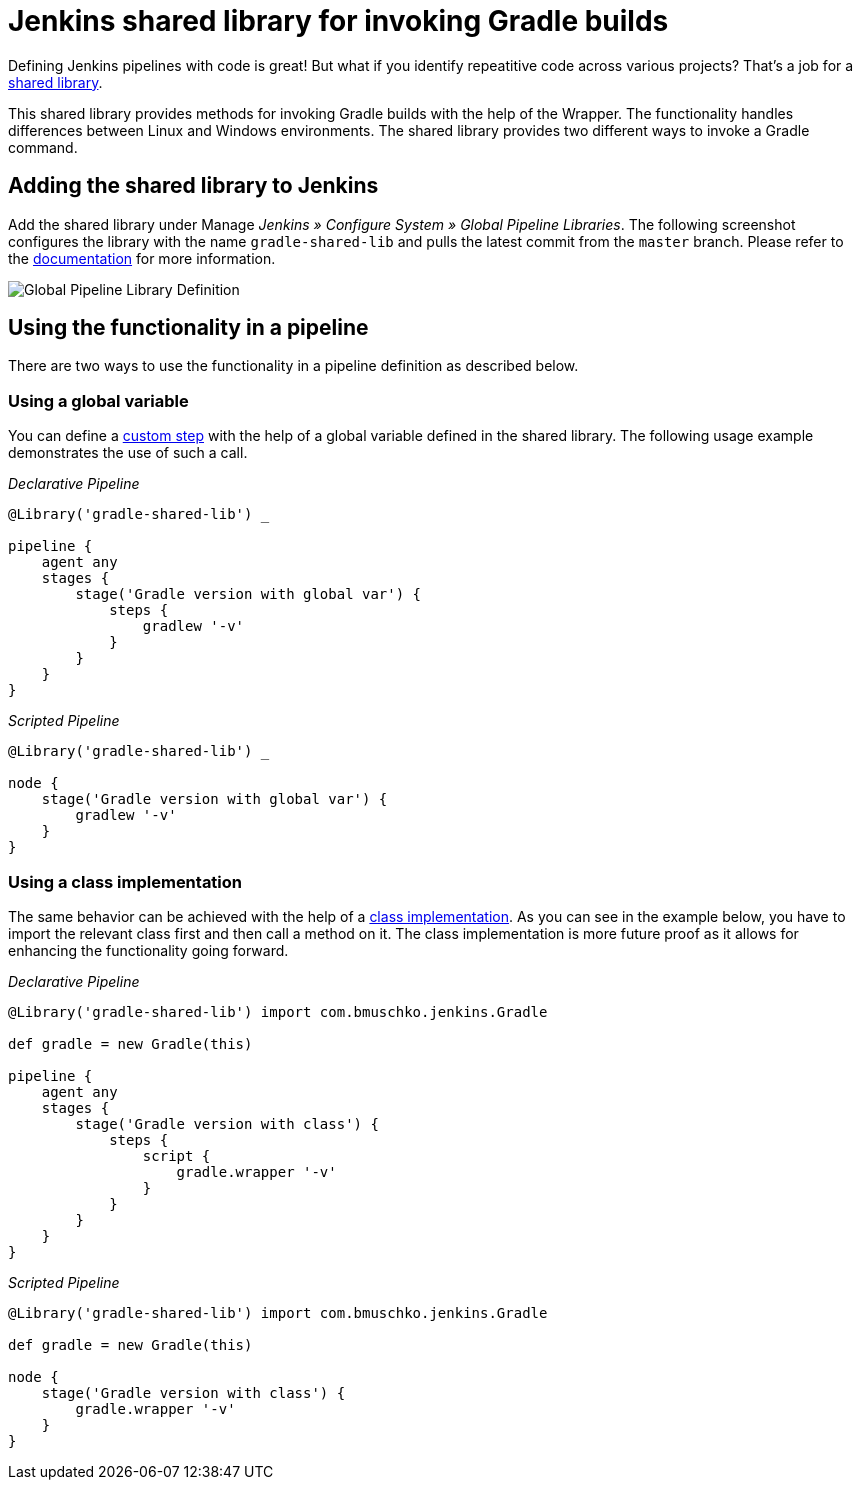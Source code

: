 = Jenkins shared library for invoking Gradle builds

Defining Jenkins pipelines with code is great! But what if you identify repeatitive code across various projects? That's a job for a https://jenkins.io/doc/book/pipeline/shared-libraries/[shared library].

This shared library provides methods for invoking Gradle builds with the help of the Wrapper. The functionality handles differences between Linux and Windows environments. The shared library provides two different ways to invoke a Gradle command.

== Adding the shared library to Jenkins

Add the shared library under Manage __Jenkins » Configure System » Global Pipeline Libraries__. The following screenshot configures the library with the name `gradle-shared-lib` and pulls the latest commit from the `master` branch. Please refer to the https://jenkins.io/doc/book/pipeline/shared-libraries/#using-libraries[documentation] for more information.

image::images/global-pipeline-library.png[Global Pipeline Library Definition]

== Using the functionality in a pipeline

There are two ways to use the functionality in a pipeline definition as described below.

=== Using a global variable

You can define a https://jenkins.io/doc/book/pipeline/shared-libraries/#defining-custom-steps[custom step] with the help of a global variable defined in the shared library. The following usage example demonstrates the use of such a call.

_Declarative Pipeline_
[source,groovy]
----
@Library('gradle-shared-lib') _

pipeline {
    agent any
    stages {
        stage('Gradle version with global var') {
            steps {
                gradlew '-v'
            }
        }
    }
}
----

_Scripted Pipeline_
[source,groovy]
----
@Library('gradle-shared-lib') _

node {
    stage('Gradle version with global var') {
        gradlew '-v'
    }
}
----

=== Using a class implementation

The same behavior can be achieved with the help of a https://jenkins.io/doc/book/pipeline/shared-libraries/#accessing-steps[class implementation]. As you can see in the example below, you have to import the relevant class first and then call a method on it. The class implementation is more future proof as it allows for enhancing the functionality going forward.

_Declarative Pipeline_
[source,groovy]
----
@Library('gradle-shared-lib') import com.bmuschko.jenkins.Gradle

def gradle = new Gradle(this)

pipeline {
    agent any
    stages {
        stage('Gradle version with class') {
            steps {
                script {
                    gradle.wrapper '-v'
                }
            }
        }
    }
}
----

_Scripted Pipeline_
[source,groovy]
----
@Library('gradle-shared-lib') import com.bmuschko.jenkins.Gradle

def gradle = new Gradle(this)

node {
    stage('Gradle version with class') {
        gradle.wrapper '-v'
    }
}
----